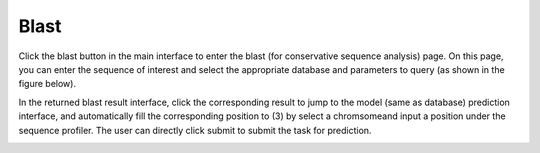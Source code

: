 ==========================
Blast
==========================

Click the blast button in the main interface to enter the blast (for conservative sequence analysis) page. On this page, you can enter the sequence of interest and select the appropriate database and parameters to query (as shown in the figure below).

.. image:: _static/images/blast/1.png

In the returned blast result interface, click the corresponding result to jump to the model (same as database) prediction interface, and automatically fill the corresponding position to (3) by select a chromsomeand input a position under the sequence profiler. The user can directly click submit to submit the task for prediction. 

.. image:: _static/images/blast/2.png

.. image:: _static/images/blast/b3.png

